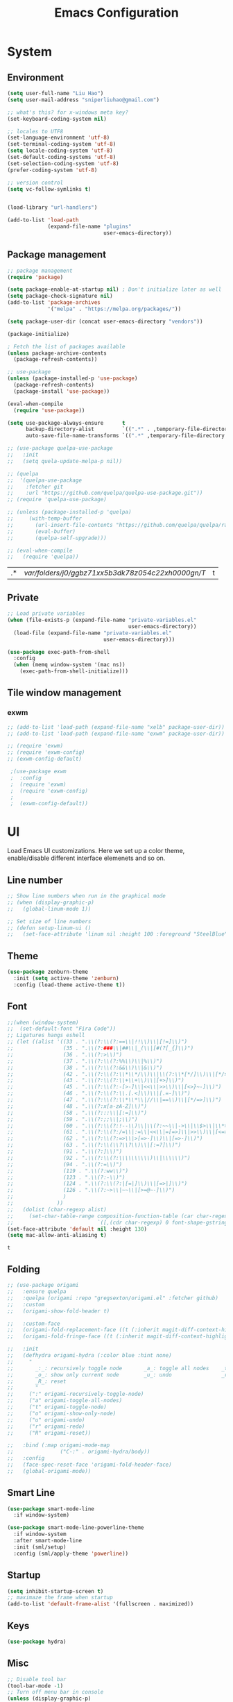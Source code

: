 #+title: Emacs Configuration

* System
** Environment

 #+begin_src emacs-lisp
   (setq user-full-name "Liu Hao")
   (setq user-mail-address "sniperliuhao@gmail.com")

   ;; what's this? for x-windows meta key?
   (set-keyboard-coding-system nil)

   ;; locales to UTF8
   (set-language-environment 'utf-8)
   (set-terminal-coding-system 'utf-8)
   (setq locale-coding-system 'utf-8)
   (set-default-coding-systems 'utf-8)
   (set-selection-coding-system 'utf-8)
   (prefer-coding-system 'utf-8)

   ;; version control
   (setq vc-follow-symlinks t)


   (load-library "url-handlers")

   (add-to-list 'load-path
                (expand-file-name "plugins"
                                  user-emacs-directory))
 #+end_src

** Package management
 #+begin_src emacs-lisp
   ;; package management
   (require 'package)

   (setq package-enable-at-startup nil) ; Don't initialize later as well
   (setq package-check-signature nil)
   (add-to-list 'package-archives
                '("melpa" . "https://melpa.org/packages/"))

   (setq package-user-dir (concat user-emacs-directory "vendors"))

   (package-initialize)

   ; Fetch the list of packages available
   (unless package-archive-contents
     (package-refresh-contents))

   ;; use-package
   (unless (package-installed-p 'use-package)
     (package-refresh-contents)
     (package-install 'use-package))

   (eval-when-compile
     (require 'use-package))

   (setq use-package-always-ensure      t
         backup-directory-alist         `((".*" . ,temporary-file-directory))
         auto-save-file-name-transforms `((".*" ,temporary-file-directory t)))

   ;; (use-package quelpa-use-package
   ;;   :init
   ;;   (setq quela-update-melpa-p nil))

   ;; (quelpa
   ;;  '(quelpa-use-package
   ;;    :fetcher git
   ;;    :url "https://github.com/quelpa/quelpa-use-package.git"))
   ;; (require 'quelpa-use-package)

   ;; (unless (package-installed-p 'quelpa)
   ;;     (with-temp-buffer
   ;;       (url-insert-file-contents "https://github.com/quelpa/quelpa/raw/master/quelpa.el")
   ;;       (eval-buffer)
   ;;       (quelpa-self-upgrade)))

   ;; (eval-when-compile
   ;;   (require 'quelpa))
 #+end_src

 #+RESULTS:
 | .* | /var/folders/j0/ggbz71xx5b3dk78z054c22xh0000gn/T/ | t |

** Private
#+begin_src emacs-lisp
  ;; Load private variables
  (when (file-exists-p (expand-file-name "private-variables.el"
                                         user-emacs-directory))
    (load-file (expand-file-name "private-variables.el"
                                 user-emacs-directory)))

  (use-package exec-path-from-shell
    :config
    (when (memq window-system '(mac ns))
      (exec-path-from-shell-initialize)))
#+end_src

** Tile window management
*** exwm
 #+begin_src emacs-lisp
;; (add-to-list 'load-path (expand-file-name "xelb" package-user-dir))
;; (add-to-list 'load-path (expand-file-name "exwm" package-user-dir))

;; (require 'exwm)
;; (require 'exwm-config)
;; (exwm-config-default)

 ;(use-package exwm
 ;  :config
 ;  (require 'exwm)
 ;  (require 'exwm-config)
 ;
 ;  (exwm-config-default))
 #+end_src
* UI
Load Emacs UI customizations. Here we set up a color theme, enable/disable different interface elemenets and so on.
** Line number
 #+begin_src emacs-lisp
   ;; Show line numbers when run in the graphical mode
   ;; (when (display-graphic-p)
   ;;   (global-linum-mode 1))

   ;; Set size of line numbers
   ;; (defun setup-linum-ui ()
   ;;   (set-face-attribute 'linum nil :height 100 :foreground "SteelBlue"))
 #+end_src

** Theme
 #+begin_src emacs-lisp
  (use-package zenburn-theme
    :init (setq active-theme 'zenburn)
    :config (load-theme active-theme t))
 #+end_src

** Font

 #+begin_src emacs-lisp
 ;;(when (window-system)
 ;;  (set-default-font "Fira Code"))
 ;; Ligatures hangs eshell
 ;; (let ((alist '((33 . ".\\(?:\\(?:==\\|!!\\)\\|[!=]\\)")
 ;;                (35 . ".\\(?:###\\|##\\|_(\\|[#(?[_{]\\)")
 ;;                (36 . ".\\(?:>\\)")
 ;;                (37 . ".\\(?:\\(?:%%\\)\\|%\\)")
 ;;                (38 . ".\\(?:\\(?:&&\\)\\|&\\)")
 ;;                (42 . ".\\(?:\\(?:\\*\\*/\\)\\|\\(?:\\*[*/]\\)\\|[*/>]\\)")
 ;;                (43 . ".\\(?:\\(?:\\+\\+\\)\\|[+>]\\)")
 ;;                (45 . ".\\(?:\\(?:-[>-]\\|<<\\|>>\\)\\|[<>}~-]\\)")
 ;;                (46 . ".\\(?:\\(?:\\.[.<]\\)\\|[.=-]\\)")
 ;;                (47 . ".\\(?:\\(?:\\*\\*\\|//\\|==\\)\\|[*/=>]\\)")
 ;;                (48 . ".\\(?:x[a-zA-Z]\\)")
 ;;                (58 . ".\\(?:::\\|[:=]\\)")
 ;;                (59 . ".\\(?:;;\\|;\\)")
 ;;                (60 . ".\\(?:\\(?:!--\\)\\|\\(?:~~\\|->\\|\\$>\\|\\*>\\|\\+>\\|--\\|<[<=-]\\|=[<=>]\\||>\\)\\|[*$+~/<=>|-]\\)")
 ;;                (61 . ".\\(?:\\(?:/=\\|:=\\|<<\\|=[=>]\\|>>\\)\\|[<=>~]\\)")
 ;;                (62 . ".\\(?:\\(?:=>\\|>[=>-]\\)\\|[=>-]\\)")
 ;;                (63 . ".\\(?:\\(\\?\\?\\)\\|[:=?]\\)")
 ;;                (91 . ".\\(?:]\\)")
 ;;                (92 . ".\\(?:\\(?:\\\\\\\\\\)\\|\\\\\\)")
 ;;                (94 . ".\\(?:=\\)")
 ;;                (119 . ".\\(?:ww\\)")
 ;;                (123 . ".\\(?:-\\)")
 ;;                (124 . ".\\(?:\\(?:|[=|]\\)\\|[=>|]\\)")
 ;;                (126 . ".\\(?:~>\\|~~\\|[>=@~-]\\)")
 ;;                )
 ;;              ))
 ;;   (dolist (char-regexp alist)
 ;;     (set-char-table-range composition-function-table (car char-regexp)
 ;;                           `([,(cdr char-regexp) 0 font-shape-gstring]))))
 (set-face-attribute 'default nil :height 130)
 (setq mac-allow-anti-aliasing t)
 #+end_src

 #+RESULTS:
 : t

** Folding


 #+begin_src emacs-lisp
   ;; (use-package origami
   ;;   :ensure quelpa
   ;;   :quelpa (origami :repo "gregsexton/origami.el" :fetcher github)
   ;;   :custom
   ;;   (origami-show-fold-header t)

   ;;   :custom-face
   ;;   (origami-fold-replacement-face ((t (:inherit magit-diff-context-highlight))))
   ;;   (origami-fold-fringe-face ((t (:inherit magit-diff-context-highlight))))

   ;;   :init
   ;;   (defhydra origami-hydra (:color blue :hint none)
   ;;     "
   ;;       _:_: recursively toggle node       _a_: toggle all nodes    _t_: toggle node
   ;;       _o_: show only current node        _u_: undo                _r_: redo
   ;;       _R_: reset
   ;;       "
   ;;     (":" origami-recursively-toggle-node)
   ;;     ("a" origami-toggle-all-nodes)
   ;;     ("t" origami-toggle-node)
   ;;     ("o" origami-show-only-node)
   ;;     ("u" origami-undo)
   ;;     ("r" origami-redo)
   ;;     ("R" origami-reset))

   ;;   :bind (:map origami-mode-map
   ;;               ("C-:" . origami-hydra/body))
   ;;   :config
   ;;   (face-spec-reset-face 'origami-fold-header-face)
   ;;   (global-origami-mode))
 #+end_src

** Smart Line
 #+begin_src emacs-lisp
   (use-package smart-mode-line
     :if window-system)

   (use-package smart-mode-line-powerline-theme
     :if window-system
     :after smart-mode-line
     :init (sml/setup)
     :config (sml/apply-theme 'powerline))

 #+end_src

** Startup
 #+begin_src emacs-lisp
 (setq inhibit-startup-screen t)
 ;; maximaze the frame when startup
 (add-to-list 'default-frame-alist '(fullscreen . maximized))
 #+end_src

** Keys
 #+begin_src emacs-lisp
 (use-package hydra)
 #+end_src

** Misc
 #+begin_src emacs-lisp
 ;; Disable tool bar
 (tool-bar-mode -1)
 ;; Turn off menu bar in console
 (unless (display-graphic-p)
   (menu-bar-mode -1))
 ;; Don't show native OS scroll bars
 (when (fboundp 'scroll-bar-mode)
   (scroll-bar-mode -1))
 ;; Full path in title bar
 (setq-default frame-title-format "%b (%f)")
 ;; No cursor blinking
 (blink-cursor-mode 0)
 ;; Disable bell
 (setq ring-bell-function 'ignore)
 ;; Indicate empty lines
 (setq-default indicate-empty-lines 1)
 ;; Disable dialog box
 (setq use-dialog-box nil)
 #+end_src
* Edit

** Company
 #+begin_src emacs-lisp
   (use-package company
     ;; :init
     ;; (setq company-idle-delay 0.5)
     ;; (setq company-tooltip-limit 10)
     ;; (setq company-minimum-prefix-length 2)
     ;; ;; invert the navigation direction if the completion popup-isearch-match
     ;; ;; is displayed on top
     ;; (setq company-tooltip-flip-when-above t)
     ;; :hook (prog-mode . company-mode)
     :config
     (add-hook 'after-init-hook #'global-company-mode))
 #+end_src

** Snippet
 #+begin_src emacs-lisp
   (use-package yasnippet
     ;; :after company
     :config
     ;; Adding yasnippet support to company
     ;; (add-to-list 'company-backends '(company-yasnippet))
     (yas-global-mode)
     ;;;:hook ((lsp-mode . yas-minor-mode))
     )

   (use-package yasnippet-snippets)
 #+end_src

 #+RESULTS:

 ** Flycheck

 #+begin_src emacs-lisp
 (use-package flycheck
   :hook (prog-mode . flycheck-mode)
   :init
   (global-flycheck-mode))
 #+end_src

** Undo-tree

 #+begin_src emacs-lisp
 (use-package undo-tree
   :config
   (undo-tree-mode))
 #+end_src

** Multi-cursors

 #+begin_src emacs-lisp
 (use-package multiple-cursors
  :bind (("C->" . mc/mark-next-like-this)
         ("C-<" . mc/mark-previous-like-this)
         ("C-c C-<" . mc/mark-all-like-this)
         ("C-c C->" . mc/mark-more-like-this-extended)))
 #+end_src

** Fixme

 #+begin_src emacs-lisp
 (use-package fic-mode
   :init (add-hook 'prog-mode-hook 'fic-mode))
 #+end_src

** Column Indicator
 #+begin_src emacs-lisp
 (use-package fill-column-indicator
   :config
   (setq fci-rule-column 100)
   (setq fci-rule-color "#553333")
   (setq fci-rule-width 5)
   (setq fci-always-use-textual-rule nil)
   (turn-on-fci-mode))
 #+end_src

** Misc
 #+begin_src emacs-lisp
 (use-package beacon
   :init
   (setq beacon-push-mark 35)
   (setq beacon-color "#888888")
   :config
   (beacon-mode 1))

 (use-package hideshow)

 (use-package expand-region)

 (use-package rainbow-delimiters)

 ;; Ask "y" or "n" instead of "yes" or "no". Yes, laziness is great.
 (fset 'yes-or-no-p 'y-or-n-p)

 ;; Highlights matching parenthesis
 (show-paren-mode t)

 ;; Highlight tabulations
 (setq-default highlight-tabs t)

 ;; Show trailing white spaces
 (setq-default show-trailing-whitespace t)

 ;; Delete trailing whitespaces when saving file
 (add-hook 'before-save-hook 'whitespace-cleanup)
 (add-hook 'before-save-hook 'delete-trailing-whitespace)

 ;; Disable backups and auto save, use VCS instead!
 (setq make-backup-files nil)
 (setq backup-inhibited t)
 (setq auto-save-default nil)

 ;; Show column numbers in mode line
 (column-number-mode 1)

 ;; don't use tabs for indent
 (setq-default indent-tabs-mode nil)
 (setq-default tab-width 2)
 #+end_src

* Navigation
Customizations for easier navigation between files and buffers
** Projectile
 #+begin_src emacs-lisp
   (use-package projectile
     :bind-keymap (("s-p"   . projectile-command-map)
                   ("C-c p" . projectile-command-map))
     :config
     (projectile-mode +1)
     (setq projectile-enable-caching t))

   (use-package helm
     :init
     (helm-mode 1)
     :bind (("M-x" . helm-M-x)
            ("C-x C-f" . helm-find-files)
            ("C-x f" . helm-recentf)))

   (use-package helm-descbinds
     :bind ("C-h b" . helm-descbinds))

   (use-package helm-projectile
     :after (helm projectile)
     :config
     (helm-projectile-on))

   (use-package ag)

   (use-package helm-ag)
 #+end_src

** Ivy
 #+begin_src emacs-lisp
   (use-package counsel
     :bind
     ("M-x" . 'counsel-M-x)
     ("C-s" . 'swiper)

     :config
     (use-package flx)
     (use-package smex)

     (ivy-mode 1)
     (setq ivy-use-virtual-buffers t)
     (setq ivy-count-format "(%d/%d) ")
     (setq ivy-initial-inputs-alist nil)
     (setq ivy-re-builders-alist
           '((swiper . ivy--regex-plus)
             (t . ivy--regex-fuzzy))))
 #+end_src

** Git
 #+begin_src emacs-lisp
 (use-package magit
   :bind ("C-x g" . magit-status))

 (use-package forge
   :disabled)

 (use-package git-gutter)
 #+end_src

** Window

 #+begin_src emacs-lisp
 (use-package ace-window
   :bind* ("M-o" . ace-window)
   :init (setq aw-keys '(?a ?s ?d ?f ?g ?h ?j ?k ?l)))
 #+end_src

** Key

#+begin_src emacs-lisp
(use-package which-key
  :config
  (which-key-mode 1))
#+end_src

** Cursor

 #+begin_src emacs-lisp
 (use-package ace-jump-mode
   :disabled t
   :bind ("C-c <SPC>" . ace-jump-mode))

 (use-package avy
   :bind ("C-." . avy-goto-word-1)
   :config (setq avy-all-windows nil))

 (use-package expand-region
   :bind ("C-=" . er/expand-region))
 #+end_src

** Misc
 #+begin_src emacs-lisp
   (use-package ido
     :config
     ;; Allow partial matches, e.g. "ne" will match navigation.el in this
     ;; directory
     (setq ido-enable-flex-matching t)
     ;; Turn this behavior off because it's annoying, e.g. when pressing
     ;; C-x C-f to create a new file, don't try to use existing
     ;; files/buffers names
     (setq ido-use-filename-at-point nil)
     ;; Ido everywhere, even in dired
     ;; (ido-everywhere t)
     ;; Easier navigation with C-x C-f
     (ido-mode -1))

   (use-package ido-vertical-mode
     :after (ido)
     :config
     ;; Enable vertical mode for ido
     (ido-vertical-mode 1))

   ;; Use ibuffer for displaying currenly opened buffers list
   (global-set-key (kbd "C-x C-b") 'ibuffer)

   ;; unset some global key bindings
   (global-unset-key "\C-o")

   ;; short-cut to open the init.el
   (global-set-key "\C-oC"
                   (lambda ()
                     (interactive)
                     (find-file (expand-file-name "configuration.org"
                                                  user-emacs-directory))))
 #+end_src

* Org-mode
** General

 #+begin_src emacs-lisp
   (use-package org
    :pin gnu
    :bind (;; ("C-c L" . org-store-link)
           ("C-c a" . org-agenda)
           ;; shortcut key to open toplevel file
           ("C-o O" . (lambda ()
            (interactive)
            (find-file "~/Dropbox/org/GTD/newgtd.org"))))
    :config
    ;; Export " as " and "
    (setq org-export-with-smart-quotes t))

   (use-package org-contrib)
   ;; (use-package org-plus-contrib)

   (use-package org-bullets
    :init (add-hook 'org-mode-hook (lambda () (org-bullets-mode 1))))
 #+end_src

** Todo

 #+begin_src emacs-lisp
   (use-package org
     :pin gnu
     :config
     ;; log the todo item closed time
     (setq org-log-done t)
     ;; GTD-style TODO states:
     (setq org-todo-keywords
       '((sequence "TODO(t)" "STARTED(s)" "NEXT(n)" "SOMEDAY(f)" "|" "DONE(d)")
         (sequence "WAITING(w@/!)" "HOLD(h@/!)" "|" "CANCELLED(c@/!)" "PHONE" "MEETING")))

     (setq org-todo-keyword-faces
       '(("TODO" . org-warning)
         ("STARTED" . "yellow")
         ("DONE" . "#5F7F5F")
         ("ELSEWHERE" . "#5F7F5F")
         ("CANCELLDED" . "#8CD0D3")))
     (setq org-use-fast-todo-selection t))
 #+end_src

** Agenda

 #+begin_src emacs-lisp
   (use-package org
     :pin gnu
     :config
     ;; remove done tasks from agenda view
     (setq org-agenda-skip-function-global
       '(org-agenda-skip-entry-if 'todo '("DONE" "CANCELLED")))

     (setq org-agenda-files
           (file-expand-wildcards "~/Dropbox/org/GTD/newgtd.org"))

     ;; customize agenda commands
     (setq org-agenda-custom-commands
         '(("H" "Office and Home Lists"
            ((agenda)
             (tags-todo "OFFICE")
             (tags-todo "HOME")
             (tags-todo "COMPUTER")))
           ("D" "Daily Action List"
            ((agenda "" ((org-agenda-ndays 1)
                         (org-agenda-sorting-strategy
                          '((agenda time-up priority-down tag-up)))
                         (org-deadline-warning-days 0)))))))
   ;;        ("P" "Daily Planning List"
   ;;         ((agenda "" ((org-agenda-ndays 1)
   ;;                      (org-agenda-sorting-strategy
   ;;                       '((agenda time-up priority-down tag-up)))
   ;;                      (org-deadline-warning-days 0)))
   ;;          (tags-todo nil
   ;;                     ((org-agenda-overriding-header "Tasks")
   ;;                      ;; (org-agenda-skip-function 'bh/skip-non-stuck-projects)
   ;;                      (org-agenda-sorting-strategy '(category-keep))))))))

     ;; refile targets
     (setq org-refile-targets  '((nil :maxlevel . 9)
                               (org-agenda-files :maxlevel . 9))))
 #+end_src

** Capture

 #+begin_src emacs-lisp
   (setq org-export-coding-system 'utf-8)

   (use-package org
     :pin gnu
     :bind ("C-c c" . org-capture)
     :config
     ;; Org-Capture
     (setq org-default-notes-file "~/Dropbox/org/GTD/newgtd.org")

     ;; set org-capture templates
     (setq org-capture-templates
           '(("t" "todo" entry (file+headline "~/Dropbox/org/GTD/newgtd.org" "Tasks")
            "** TODO %^{Task} %^g %?")
            ("j" "journal" entry (file "~/Dropbox/org/GTD/journal.org")
             "** %^{Journal} %^g \n:PROPERTIES:\n:Created: %U\n:END:\n\n%?"))))
 #+end_src

** Export
*** specs

 #+begin_src emacs-lisp
   (use-package org
     :pin gnu
     :config
     ;;; Commentary:
     ;;; configuration for specs writing with org-mode
     ;;; http://katherine.cox-buday.com/blog/2015/03/14/writing-specs-with-org-mode/
     ;;; Code:
     (org-babel-do-load-languages
       'org-babel-load-languages
       '((plantuml . t)
         (ledger . t)
         (C . t)
         (clojure . t)))

     (setq org-plantuml-jar-path (expand-file-name "/usr/local/Cellar/plantuml/1.2021.8/libexec/plantuml.jar"))

     ;;; latex export style
     (unless (boundp 'org-latex-classes)
       (setq org-latex-classes nil))

     (add-to-list 'org-latex-classes
             '("specs-style"
               "\\documentclass{./specs-style}
                [NO-DEFAULT-PACKAGES]
                [PACKAGES]
                [EXTRA]"
                ("\\section{%s}" . "\\section*{%s}")
                ("\\subsection{%s}" . "\\subsection*{%s}")
                ("\\subsubsection{%s}" . "\\subsubsection*{%s}")
                ("\\paragraph{%s}" . "\\paragraph*{%s}")
                ("\\subparagraph{%s}" . "\\subparagraph*{%s}")))
     (add-to-list 'org-latex-classes
             '("ctexart"
               "\\documentclass[UTF8]{ctexart}
                \\usepackage{amsmath,latexsym,amssymb,mathrsfs,pifont}
                \\usepackage[T1]{fontenc}
                \\usepackage{fixltx2e}
                \\usepackage{graphicx}
                \\usepackage{subfig}
                \\usepackage{grffile}
                \\usepackage{longtable}
                \\usepackage{wrapfig}
                \\usepackage{rotating}
                \\usepackage[colorlinks=true]{hyperref}
                \\tolerance=1000
                [NO-DEFAULT-PACKAGES]
                [NO-PACKAGES]"
                ("\\section{%s}" . "\\section*{%s}")
                ("\\subsection{%s}" . "\\subsection*{%s}")
                ("\\subsubsection{%s}" . "\\subsubsection*{%s}")
                ("\\paragraph{%s}" . "\\paragraph*{%s}")
                ("\\subparagraph{%s}" . "\\subparagraph*{%s}")))

     ;;; use xelatex for UTF-8 & Chinese character
     (setq org-latex-to-pdf-process
       '("xelatex -interaction nonstopmode -output-directory %o %f"
         "xelatex -interaction nonstopmode -output-directory %o %f"
         "xelatex -interaction nonstopmode -output-directory %o %f")))

   (use-package plantuml-mode
     :config
     (setq plantuml-jar-path (expand-file-name "/usr/local/Cellar/plantuml/1.2021.8/libexec/plantuml.jar")))
 #+end_src

*** Presentation

 #+begin_src emacs-lisp
 (use-package ox-reveal)

 (use-package htmlize)
 #+end_src

*** Blog
   #+BEGIN_SRC emacs-lisp
     (require 'ox-publish)

     (setq org-export-with-section-numbers nil
       org-export-with-smart-quotes t
       org-export-with-toc nil)

     (defvar this-date-format "%d/%b/%Y")

     (setq org-html-divs '((preamble "header" "top")
                           (content "main" "content")
                           (postamble "footer" "postamble"))
           org-html-container-element "section"
           org-html-metadata-timestamp-format this-date-format
           org-html-checkbox-type 'html
           org-html-html5-fancy t
           org-html-validation-link t
           org-html-doctype "html5"
           org-html-htmlize-output-type 'css
           org-html-postamble t
           org-src-fontify-natively t)

     (setq blog-base-dir "~/Developer/blog/")

     (setq blog-posts-dir (concat blog-base-dir "posts/"))
     (setq blog-images-dir (concat blog-base-dir "images"))
     (setq blog-css-dir (concat blog-base-dir "css"))
     (setq blog-font-dir (concat blog-base-dir "font"))

     (setq blog-html-dir (concat blog-base-dir "html/"))
     (setq blog-html-images-dir (concat blog-html-dir "images"))
     (setq blog-html-css-dir (concat blog-html-dir "css"))
     (setq blog-html-font-dir (concat blog-html-dir "font"))

     (defun get-template (f)
       (with-temp-buffer
         (insert-file-contents (concat blog-base-dir "html-templates/" f))
         (buffer-string)))

     (defvar blog/website-html-head
       "<link rel='icon' type='image/x-icon' href='/images/favicon.ico'/>
        <meta name='viewport' content='width=device-width, initial-scale=1'>
        <link rel='stylesheet' href='https://code.cdn.mozilla.net/fonts/fira.css'>
        <link rel='stylesheet' href='/css/site.css?v=2' type='text/css'/>
        <link rel='stylesheet' href='/css/custom.css' type='text/css'/>
        <link rel='stylesheet' href='/css/syntax-coloring.css' type='text/css'/>")

     (defvar blog/website-html-preamble
       (get-template "preamble.html"))

     (defvar blog/website-html-postamble
       (concat "<div class='footer'>"
               "Copyright © 2021 <a href='mailto:sniperliuhao@gmail.com'>Liu Hao</a><br>"
               "</div>"))

     (setq org-publish-project-alist
        `(("posts"
            :base-directory ,blog-posts-dir
            :base-extension "org"
            :publishing-directory ,blog-html-dir
            :recursive t
            :publishing-function org-html-publish-to-html
            :exclude ,(regexp-opt '("README.org" "draft"))
            :auto-preamble nil
            :auto-sitemap t
            :sitemap-filename "index.org"
            :sitemap-title "Posts"
            :sitemap-style list
            :sitemap-sort-files anti-chronologically
            :html-head-include-scripts t
            :html-head-include-default-style nil
            :html-head ,blog/website-html-head
            :html-preamble ,blog/website-html-preamble
            :html-postamble ,blog/website-html-postamble)

          ("org-static"
            :base-directory ,blog-base-dir
            :base-extension "css\\|htaccess\\|png\\|jpg\\|gif\\|ico\\|pdf\\|mp3\\|ogg\\|swf\\|txt"
            :publishing-directory ,blog-html-dir
            :recursive t
            :publishing-function org-publish-attachment)

          ;; ("css"
          ;;   :base-directory ,blog-css-dir
          ;;   :base-extension "css"
          ;;   :publishing-directory ,blog-html-css-dir
          ;;   :recursive t
          ;;   :publishing-function org-publish-attachment)

          ("images"
            :base-directory ,blog-images-dir
            :base-extension "png\\|jpg\\|gif"
            :publishing-directory ,blog-html-images-dir
            :recursive t
            :publishing-function org-publish-attachment)

          ("font"
            :base-directory ,blog-font-dir
            :base-extension "ttf"
            :publishing-directory ,blog-html-font-dir
            :recursive t
            :publishing-function org-publish-attachment)

          ("rss"
            :base-directory ,blog-posts-dir
            :base-extension "org"
            :rss-image-url "https://www.lambdaliu.com/images/image"
            :html-link-home "https://www.lambdaliu.com"
            :html-link-use-abs-url t
            :rss-extension "xml"
            :publishing-directory ,blog-html-dir
            :publishing-function (org-rss-publish-to-rss)
            :section-numbers nil
            :exclude ".*"            ;; To exclude all files...
            :include ("index.org")   ;; ... except index.org.
            :table-of-contents nil)

          ; the name of the publishing project, in this case "website"
          ("website" :components ("posts" "org-static" "images" "font" "rss"))))
   #+END_SRC

** Share

 #+begin_src emacs-lisp
   ;;; Commentary: MobileOrg Setup
   ;; (use-package org
   ;;   :config
   ;;   (setq org-directory "~/Dropbox/org/GTD")
   ;;   (setq org-mobile-directory "~/Dropbox/Apps/MobileOrg")
   ;;   (setq org-mobile-inbox-for-pull "~/Dropbox/org/GTD/from-mobile.org")
   ;;   ;; auto push & pull
   ;;   (add-hook 'after-init-hook 'org-mobile-pull)
   ;;   (add-hook 'kill-emacs-hook 'org-mobile-push))
 #+end_src
** Knowledge
#+begin_src emacs-lisp
  (use-package org-roam
    :after org
    :custom
    (org-roam-directory "~/Dropbox/org/roam/")
    (org-roam-completion-everywhere t)
    (org-roam-capture-templates
      '(("d" "default" plain "%?"
         :if-new (file+head "${slug}.org" "#+TITLE: ${title}\n#+DATE: %T\n")
         :unnarrowed t)
        ("p" "project" plain
         (file "~/Dropbox/org/roam/templates/project_template.org")
         :if-new (file+head "${slug}.org" "#+TITLE: ${title}\n#+filetags: Project")
         :unnarrowed t)))
    ;; (org-roam-capture-dailies-templtes)
    :bind (("C-c n l" . org-roam-buffer-toggle)
           ("C-c n f" . org-roam-node-find)
           ("C-c n i" . org-roam-node-insert)
           :map org-mode-map
           ("C-M-i" . completion-at-point)
           :map org-roam-dailies-map
           ("Y" . org-roam-dailies-capture-yesterday)
           ("T" . org-roam-dailies-capture-tomorrow))
    :bind-keymap
    ("C-c n d" . org-roam-dailies-map)
    :config
    (require 'org-roam-dailies)
    ;; this sets up various file handling hooks so your DB remains up to date
    (org-roam-setup))
#+end_src
* Reading
** General

 #+begin_src emacs-lisp
 (defvar biblio-dir "~/Dropbox/org/reading/biblio")
 #+end_src

** PDF

 #+begin_src emacs-lisp
 (use-package pdf-tools
   ;; :defer t
   ;; :after hydra
   :config

   ;; Install what need to be installed !
   (pdf-tools-install t t t)
   ;; open pdfs scaled to fit page
   (setq-default pdf-view-display-size 'fit-page)
   ;; automatically annotate highlights
   (setq pdf-annot-activate-created-annotations t)
   ;; use normal isearch
   (define-key pdf-view-mode-map (kbd "C-s") 'isearch-forward)
   ;; more fine-grained zooming
   (setq pdf-view-resize-factor 1.1)

   (add-hook 'pdf-view-mode-hook
             (lambda ()
               (pdf-misc-size-indication-minor-mode)
               (pdf-links-minor-mode)
               (pdf-isearch-minor-mode)
               (cua-mode 0)
               (linum-mode 0)))

   (add-to-list 'auto-mode-alist (cons "\\.pdf$" 'pdf-view-mode)))
 #+end_src

** Bibtex

 #+begin_src emacs-lisp
 (use-package helm-bibtex
   :defer t
   :config
   (setq helm-bibtex-bibliography (expand-file-name "index.bib" biblio-dir) ;; where your references are stored
         helm-bibtex-library-path (expand-file-name "lib/" biblio-dir) ;; where your pdfs etc are stored
         helm-bibtex-notes-path (expand-file-name "index.org" biblio-dir) ;; where your notes are stored
         bibtex-completion-bibliography (expand-file-name "index.bib" biblio-dir) ;; writing completion
         bibtex-completion-notes-path (expand-file-name "index.org" biblio-dir)))
 #+end_src

** org

 #+begin_src emacs-lisp
   (use-package org-ref
     :disabled
     :after org
     :defer t
     :chords
     (("uu"  . org-ref-cite-hydra/body))
     :init
     (setq org-ref-completion-library 'org-ref-helm-cite
           org-ref-notes-directory biblio-dir
           org-ref-bibliography-notes (expand-file-name "index.org" biblio-dir)
           org-ref-default-bibliography '(expand-file-name "index.bib" biblio-dir)
           org-ref-pdf-directory (expand-file-name "lib/" biblio-dir))

     :config
     (add-hook 'org-export-before-parsing-hook 'orcp-citeproc))

   (use-package org-noter)
 #+end_src

** Email
   Refer http://cachestocaches.com/2017/3/complete-guide-email-emacs-using-mu-and-/
   #+begin_src emacs-lisp
     ;;    (use-package mu4e
     ;;      :load-path "/usr/local/share/emacs/site-lisp/mu/mu4e")

     ;;    (require 'smtpmail)

     ;;    ;; we installed this with homebrew
     ;;    (setq mu4e-mu-binary (executable-find "mu"))

     ;;    ;; this is the directory we created before:
     ;;    (setq mu4e-maildir "~/.maildir")

     ;;    ;; this command is called to sync imap servers:
     ;;    (setq mu4e-get-mail-command (concat (executable-find "mbsync") " -a"))
     ;;    ;; how often to call it in seconds:
     ;;    (setq mu4e-update-interval 300)

     ;;    ;; save attachment to desktop by default
     ;;    ;; or another choice of yours:
     ;;    (setq mu4e-attachment-dir "~/Downloads")

     ;;    ;; rename files when moving - needed for mbsync:
     ;;    (setq mu4e-change-filenames-when-moving t)

     ;;    ;; list of your email adresses:
     ;;    (setq mu4e-user-mail-address-list '("sniperliuhao@gmail.com"))

     ;;    ;; check your ~/.maildir to see how the subdirectories are called
     ;;    ;; for the generic imap account:
     ;;    ;; e.g `ls ~/.maildir/example'
     ;;    (setq   mu4e-maildir-shortcuts
     ;;           '(("/gmail/INBOX" . ?g)))

     ;;    ;; the following is to show shortcuts in the main view.
     ;;    (add-to-list 'mu4e-bookmarks
     ;;                 (make-mu4e-bookmark
     ;;                 :name "Inbox - Gmail"
     ;;                 :query "maildir:/gmail/INBOX"
     ;;                 :key ?g))

     ;;    (setq mu4e-contexts
     ;;          `(,(make-mu4e-context
     ;;              :name "gmail"
     ;;              :enter-func
     ;;              (lambda () (mu4e-message "Enter sniperliuhao@gmail.com context"))
     ;;              :leave-func
     ;;              (lambda () (mu4e-message "Leave sniperliuhao@gmail.com context"))
     ;;              :match-func
     ;;              (lambda (msg)
     ;;               (when msg
     ;;                (mu4e-message-contact-field-matches msg
     ;;                                                    :to "sniperliuhao@gmail.com")))
     ;;              :vars '((user-mail-address . "sniperliuhao@gmail.com")
     ;;                      (user-full-name . "Liu Hao")
     ;;                      (mu4e-drafts-folder . "/gmail/Drafts")
     ;;                      (mu4e-refile-folder . "/gmail/Archive")
     ;;                      (mu4e-sent-folder . "/gmail/Sent")
     ;;                      (mu4e-trash-folder . "/gmail/Trash")))))

     ;;    (setq mu4e-context-policy 'pick-first) ;; start with the first (default) context;
     ;;    (setq mu4e-compose-context-policy 'ask) ;; ask for context if no context matches;

     ;; ;; gpg encryptiom & decryption:
     ;; ;; this can be left alone
     ;; (require 'epa-file)
     ;; (epa-file-enable)
     ;; (setq epa-pinentry-mode 'loopback)
     ;; (auth-source-forget-all-cached)

     ;; ;; don't keep message compose buffers around after sending:
     ;; (setq message-kill-buffer-on-exit t)

     ;; ;; send function:
     ;; (setq send-mail-function 'sendmail-send-it
     ;;       message-send-mail-function 'sendmail-send-it)

     ;; ;; send program:
     ;; ;; this is exeranal. remember we installed it before.
     ;; (setq sendmail-program (executable-find "msmtp"))

     ;; ;; select the right sender email from the context.
     ;; (setq message-sendmail-envelope-from 'header)

     ;; ;; chose from account before sending
     ;; ;; this is a custom function that works for me.
     ;; ;; well I stole it somewhere long ago.
     ;; ;; I suggest using it to make matters easy
     ;; ;; of course adjust the email adresses and account descriptions
     ;; (defun timu/set-msmtp-account ()
     ;;   (if (message-mail-p)
     ;;       (save-excursion
     ;;         (let*
     ;;             ((from (save-restriction
     ;;                      (message-narrow-to-headers)
     ;;                      (message-fetch-field "from")))
     ;;              (account
     ;;               (cond
     ;;                ((string-match "dummy@gmail.com" from) "gmail"))))
     ;;           (setq message-sendmail-extra-arguments (list '"-a" account))))))

     ;; (add-hook 'message-send-mail-hook 'timu/set-msmtp-account)

     ;; ;; mu4e cc & bcc
     ;; ;; this is custom as well
     ;; (add-hook 'mu4e-compose-mode-hook
     ;;           (defun timu/add-cc-and-bcc ()
     ;;             "My Function to automatically add Cc & Bcc: headers.
     ;;     This is in the mu4e compose mode."
     ;;             (save-excursion (message-add-header "Cc:\n"))
     ;;             (save-excursion (message-add-header "Bcc:\n"))))

     ;; ;; mu4e address completion
     ;; (add-hook 'mu4e-compose-mode-hook 'company-mode)

     ;; (use-package mu4e-alert
     ;;   :ensure t
     ;;   :after mu4e
     ;;   :init
     ;;   (setq mu4e-alert-interesting-mail-query
     ;;     "flag:unread maildir:/Gmail/INBOX")
     ;;   (mu4e-alert-enable-mode-line-display)
     ;;   (defun gjstein-refresh-mu4e-alert-mode-line ()
     ;;     (interactive)
     ;;     (mu4e~proc-kill)
     ;;     (mu4e-alert-enable-mode-line-display)
     ;;     )
     ;;   (run-with-timer 0 60 'gjstein-refresh-mu4e-alert-mode-line)
     ;;   )
   #+end_src
* Development
** Hex Viewer
** Language Server
  #+BEGIN_SRC emacs-lisp
    (use-package lsp-mode
      ;; :commands lsp
      :hook ((lsp-mode . lsp-enable-which-key-integration)
             (java-mode . #'lsp-deferred))
             ;; (scala-mode . #'lsp-deferred))
      :init (setq lsp-keymap-prefix "C-c l"
                  lsp-enable-file-watchers nil
                  read-process-output-max (* 1024 1024)  ; 1 mb
                  lsp-completion-provider :capf
                  lsp-idle-delay 0.500)
      :config
      (setq lsp-intelephense-multi-root nil)
      (with-eval-after-load 'lsp-intelephense
        (setf (lsp--client-multi-root (gethash 'iph lsp-clients)) nil))
      (define-key lsp-mode-map (kbd "C-c l") lsp-command-map)
      ;; (require 'lsp-clients)
      ;; (setq lsp-prefer-flymake nil)
      )

    (use-package lsp-ui
      :after (lsp-mode)
      :bind (:map lsp-ui-mode-map
                  ([remap xref-find-definitions] . lsp-ui-peek-find-definitions)
                  ([remap xref-find-references] . lsp-ui-peek-find-references))
      :init (setq lsp-ui-doc-delay 1.5
                  lsp-ui-doc-position 'bottom
                  lsp-ui-doc-max-width 100))
    ;; lsp-mode will automatically detect company-mode
    ;; (use-package company-lsp
    ;;   :commands company-lsp)
    (use-package helm-lsp
      :after (lsp-mode)
      :commands (helm-lsp-workspace-symbol)
      :init (define-key lsp-mode-map [remap xref-find-apropos] #'helm-lsp-workspace-symbol))
    (use-package lsp-ivy
      :commands lsp-ivy-workspace-symbol)
    (use-package treemacs
      :commands (treemacs)
      :after (lsp-mode))
    (use-package lsp-treemacs
      :after (lsp-mode treemacs)
      :commands lsp-treemacs-errors-list
      :bind (:map lsp-mode-map
                  ("M-9" . lsp-treemacs-errors-list)))
    ;; optionally if you want to use debugger
    (use-package dap-mode
      :after (lsp-mode)
      :functions dap-hydra/nil
      :config
      (require 'dap-java)
      :bind (:map lsp-mode-map
                  ("<f5>" . dap-debug)
                  ("M-<f5>" . dap-hydra))
      :hook ((dap-mode . dap-ui-mode)
             (dap-session-created . (lambda (&_rest) (dap-hydra)))
             (dap-terminated . (lambda (&_rest) (dap-hydra/nil)))))
  #+END_SRC

  #+RESULTS:

** Lisp & Clojure
*** Cojure mode

  #+begin_src emacs-lisp
    (use-package clojure-mode
      :init
      (add-hook 'clojure-mode-hook #'yas-minor-mode)
      (add-hook 'clojure-mode-hook #'linum-mode)
      ;; (add-hook 'clojure-mode-hook 'subword-mode)
      ;; (add-hook 'clojure-mode-hook 'smartparens-mode)
      (add-hook 'clojure-mode-hook #'rainbow-delimiters-mode)
      (add-hook 'clojure-mode-hook #'eldoc-mode))
    ;; (add-hook 'clojure-mode-hook 'idle-highlight-mode))
    ;; :config
    ;; (sayid-setup-package))
  #+end_src

*** Paredit

  #+begin_src emacs-lisp
  (use-package paredit
    :init
    (add-hook 'lisp-mode-hook       #'paredit-mode)
    (add-hook 'emacs-lisp-mode-hook #'paredit-mode)
    (add-hook 'clojure-mode-hook    #'paredit-mode)
    (add-hook 'cider-repl-mode-hook #'paredit-mode))
  #+end_src

*** lispy

  Not sure it works with paredit

  #+BEGIN_SRC emacs-lisp
    (use-package lispy
      :disabled)
  #+END_SRC

*** Parinfer

  Got problem with cider repl and some other issues, disable for now.

  #+begin_src emacs-lisp
    (use-package parinfer
      :disabled
      :bind
      (("C-," . parinfer-toggle-mode))
      :init
      (progn
        (setq parinfer-extensions
              '(defaults       ; should be included.
                pretty-parens  ; different paren styles for different modes.
                lispy          ; If you use Lispy. With this extension, you should install Lispy and do not enable lispy-mode directly.
                paredit        ; Introduce some paredit commands.
                smart-tab      ; C-b & C-f jump positions and smart shift with tab & S-tab.
                smart-yank))   ; Yank behavior depend on mode.
        (add-hook 'clojure-mode-hook #'parinfer-mode)
        (add-hook 'emacs-lisp-mode-hook #'parinfer-mode)
        (add-hook 'common-lisp-mode-hook #'parinfer-mode)
        (add-hook 'scheme-mode-hook #'parinfer-mode)
        (add-hook 'lisp-mode-hook #'parinfer-mode)
        (add-hook 'cider-repl-mode-hook #'parinfer-mode)))
  #+end_src

*** Cider

  #+begin_src emacs-lisp
  (use-package cider
    :init
    ;; Clojure mode
    ;; (setq clojure-indent-style :always-indent)
    ;; (setq clojure-align-forms-automatically nil)
    ;; REPL history file
    (setq cider-repl-history-file (format "%s/.cider-history" user-emacs-directory))
    ;; nicer font lock in REPL
    (setq cider-repl-use-clojure-font-lock t)
    ;; result prefix for the REPL
    (setq cider-repl-result-prefix ";; => ")
    ;; never ending REPL history
    (setq cider-repl-wrap-history t)
    ;; looong history
    (setq cider-repl-history-size 3000)
    ;; nice pretty printing
    (setq cider-repl-use-pretty-printing t)
    ;; set the pretty printer fn
    ;; (setq cider-pprint-fn 'fipp)
    ;; (setq cider-pprint-fn "cider.nrepl.pprint/pprint")
    (setq org-babel-clojure-backend 'cider)

    (add-hook 'cider-mode-hook #'clj-refactor-mode)
    ;; eldoc for clojure
    (add-hook 'cider-mode-hook #'eldoc-mode)

    (add-hook 'cider-repl-mode-hook #'rainbow-delimiters-mode)

    ;; error buffer not popping up
    (setq cider-show-error-buffer nil)

    ;; company mode for completion
    (add-hook 'cider-repl-mode-hook #'company-mode)
    (add-hook 'cider-mode-hook      #'company-mode)

    :bind (("C-c C-t u" . cider-test-run-unit-tests))

    :config
    (setq-default org-babel-clojure-backend 'cider
                org-babel-clojure-sync-nrepl-timeout 5000)
    (defun cider-test-run-unit-tests ()
      (interactive)
      (execute-kbd-macro (kbd (concat "C-u C-c C-t p <RET>" "integration" "<RET>")))))
  #+end_src

  #+RESULTS:

*** clj-refactor

  #+begin_src emacs-lisp
  (use-package clj-refactor
    :init
    (add-hook #'clojure-mode-hook
      (lambda ()
        (clj-refactor-mode 1)
        ;; insert keybinding setup here
        (cljr-add-keybindings-with-prefix "C-c RET")))
    (add-hook #'clojure-mode-hook #'yas-minor-mode)
    ;; no auto sort
    (setq cljr-auto-sort-ns nil)
    ;; do not prefer prefixes when using clean-ns
    (setq cljr-favor-prefix-notation nil))
  #+end_src

*** sayid

  #+begin_src emacs-lisp
  ;; (use-package sayid)
  #+end_src

*** snippet

  #+begin_src emacs-lisp
  (use-package clojure-snippets
    :after (yasnippet))
  #+end_src

*** highlight

  #+begin_src emacs-lisp
    ;FIXME: Check why it's no available?
    ;; (use-package hl-sexp
    ;;   :config
    ;;   (add-hook 'clojure-mode-hook    #'hl-sexp-mode)
    ;;   (add-hook 'lisp-mode-hook       #'hl-sexp-mode)
    ;;   (add-hook 'emacs-lisp-mode-hook #'hl-sexp-mode))
  #+end_src

*** Lint

  #+begin_src emacs-lisp
  ;; https://github.com/candid82/joker
  ;; brew install candid82/brew/joker)
  (use-package flycheck-joker)
  #+end_src

*** Arcadia

  #+begin_src emacs-lisp
  (use-package inf-clojure
    :config
    (defcustom arcadia-repl-port 5555
      "Port to connect to Arcadia repl.")

    (defun arcadia-repl ()
      "Attempts to connect to a running Arcadia instance over the Arcadia socket-repl."
      (setq completion-at-point-functions nil)
      (interactive)
      (inf-clojure-connect "localhost" arcadia-repl-port))


    ;; inf-clojure's argslists eldoc support spams the Arcadia repl
    ;; and slows down emacs. This (removable) empty wrapper function is a
    ;; quick kludge to disable it.
    (defun arcadia-inf-clojure-eldoc-setup-wrapper (orig-fun &rest args)
      )

    ;; Temporary hack that disables eldoc for inf-clojure.
    (advice-add 'inf-clojure-eldoc-setup :around #'arcadia-inf-clojure-eldoc-setup-wrapper))
  #+end_src
** Haskell

 #+begin_src emacs-lisp
   ;; (use-package intero
   ;;   :config
   ;;   (add-hook 'haskell-mode-hook #'intero-mode))
 #+end_src

** Markdown

 #+begin_src emacs-lisp
 (use-package markdown-mode)

 (use-package markdown-preview-mode)
 #+end_src

** Rust

 #+begin_src emacs-lisp
   (use-package rust-mode
     :hook (rust-mode . lsp))

   (use-package rustic
     :bind (:map rustic-mode-map
                 ("M-j" . lsp-ui-imenu)
                 ("M-?" . lsp-find-references)
                 ("C-c C-c l" . flycheck-list-errors)
                 ("C-c C-c a" . lsp-execute-code-action)
                 ("C-c C-c r" . lsp-rename)
                 ("C-c C-c q" . lsp-workspace-restart)
                 ("C-c C-c Q" . lsp-workspace-shutdown)
                 ("C-c C-c s" . lsp-rust-analyzer-status))
     :config
     ;; uncomment for less flashiness
     ;; (setq lsp-eldoc-hook nil)
     ;; (setq lsp-enable-symbol-highlighting nil)
     ;; (setq lsp-signature-auto-activate nil)

     ;; comment to disable rustfmt on save
     (setq rustic-format-on-save t)
     (add-hook 'rustic-mode-hook 'rk/rustic-mode-hook))


   (defun rk/rustic-mode-hook ()
     ;; so that run C-c C-c C-r works without having to confirm, but don't try to
     ;; save rust buffers that are not file visiting. Once
     ;; https://github.com/brotzeit/rustic/issues/253 has been resolved this should
     ;; no longer be necessary.
     (when buffer-file-name
       (setq-local buffer-save-without-query t))
     (add-hook 'before-save-hook 'lsp-format-buffer nil t))

   (use-package toml-mode)

   (use-package cargo
     :hook (rust-mode . cargo-minor-mode))

   (use-package flycheck-rust
     :config (add-hook 'flycheck-mode-hook #'flycheck-rust-setup))
 #+end_src

** C/C++
#+begin_src emacs-lisp

#+end_src


** Scala

 #+begin_src emacs-lisp
 (use-package scala-mode
   :mode "\\.s\\(cala\\|bt\\)$")

(use-package sbt-mode
  :commands sbt-start sbt-command
  :config
  ;; WORKAROUND: https://github.com/ensime/emacs-sbt-mode/issues/31
  ;; allows using SPACE when in the minibuffer
  (substitute-key-definition
   'minibuffer-complete-word
   'self-insert-command
   minibuffer-local-completion-map)
   ;; sbt-supershell kills sbt-mode:  https://github.com/hvesalai/emacs-sbt-mode/issues/152
   (setq sbt:program-options '("-Dsbt.supershell=false")))
 #+end_src

** Java

#+begin_src emacs-lisp
  (use-package lsp-java
    ;; :after lsp
    :config (add-hook 'java-mode-hook 'lsp))
  (use-package dap-java :ensure nil)
  (use-package gradle-mode)
#+end_src

#+RESULTS:

** Erlang
   #+begin_src emacs-lisp
     (use-package erlang
       :config
       (add-hook 'erlang-mode-hook
     (lambda ()
       (setq mode-name "erl"
       erlang-compile-extra-opts '((i . "../include"))
       erlang-root-dir "/usr/local/lib/erlang"))))

     (use-package edts
       :init
       (setq edts-inhibit-package-check t))
       ;; edts-man-root "~/.emacs.d/edts/doc/18.2.1"))
   #+end_src

** Lux

 #+begin_src emacs-lisp
 ;; (use-package lux-mode
 ;;   :quelpa '(lux-mode :fetcher github :repo "LuxLang/lux"
 ;;             :files "lux-mode/" :stable t))
 #+end_src

** Yaml

 #+begin_src emacs-lisp
 (use-package yaml-mode
   :mode "\\.yml\\'")
 #+end_src
** Docker

 #+begin_src emacs-lisp
 (use-package dockerfile-mode
   :mode "Dockerfile\\'")
 #+end_src
* Server
  #+BEGIN_SRC emacs-lisp
  (server-start)
  #+END_SRC
* Metrics
  #+BEGIN_SRC emacs-lisp
  (setq after-init-time (current-time))
  (message "Config successfully loaded in %s" (emacs-init-time))
  #+END_SRC
* Reference
- https://github.com/hrs/dotfiles/tree/master/emacs/.emacs.d
